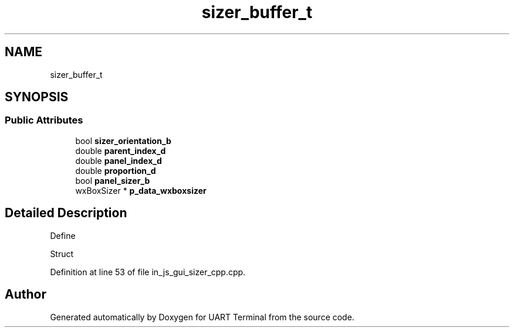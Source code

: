 .TH "sizer_buffer_t" 3 "Sun Feb 16 2020" "Version V2.0" "UART Terminal" \" -*- nroff -*-
.ad l
.nh
.SH NAME
sizer_buffer_t
.SH SYNOPSIS
.br
.PP
.SS "Public Attributes"

.in +1c
.ti -1c
.RI "bool \fBsizer_orientation_b\fP"
.br
.ti -1c
.RI "double \fBparent_index_d\fP"
.br
.ti -1c
.RI "double \fBpanel_index_d\fP"
.br
.ti -1c
.RI "double \fBproportion_d\fP"
.br
.ti -1c
.RI "bool \fBpanel_sizer_b\fP"
.br
.ti -1c
.RI "wxBoxSizer * \fBp_data_wxboxsizer\fP"
.br
.in -1c
.SH "Detailed Description"
.PP 
Define
.PP
Struct 
.PP
Definition at line 53 of file in_js_gui_sizer_cpp\&.cpp\&.

.SH "Author"
.PP 
Generated automatically by Doxygen for UART Terminal from the source code\&.
